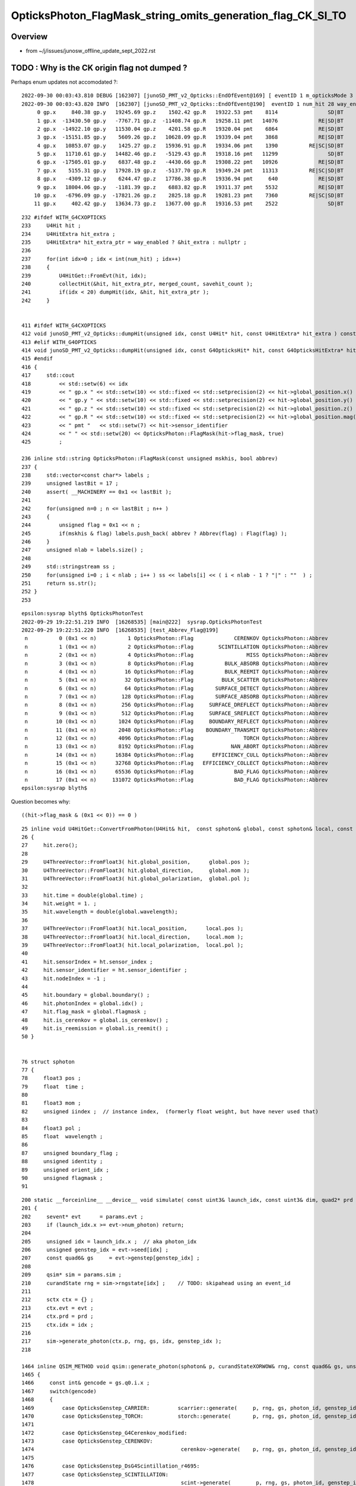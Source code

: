 OpticksPhoton_FlagMask_string_omits_generation_flag_CK_SI_TO
===============================================================

Overview
----------

* from ~/j/issues/junosw_offline_update_sept_2022.rst


TODO : Why is the CK origin flag not dumped ?
------------------------------------------------

Perhaps enum updates not accomodated ?::

    2022-09-30 00:03:43.810 DEBUG [162307] [junoSD_PMT_v2_Opticks::EndOfEvent@169] [ eventID 1 m_opticksMode 3
    2022-09-30 00:03:43.820 INFO  [162307] [junoSD_PMT_v2_Opticks::EndOfEvent@190]  eventID 1 num_hit 28 way_enabled 0
         0 gp.x     840.38 gp.y   19245.69 gp.z    1502.42 gp.R   19322.53 pmt    8114                SD|BT
         1 gp.x  -13430.50 gp.y   -7767.71 gp.z  -11408.74 gp.R   19258.11 pmt   14076             RE|SD|BT
         2 gp.x  -14922.10 gp.y   11530.04 gp.z    4201.58 gp.R   19320.04 pmt    6864             RE|SD|BT
         3 gp.x  -15151.85 gp.y    5609.26 gp.z   10628.09 gp.R   19339.04 pmt    3868             RE|SD|BT
         4 gp.x   10853.07 gp.y    1425.27 gp.z   15936.91 gp.R   19334.06 pmt    1390          RE|SC|SD|BT
         5 gp.x   11710.61 gp.y   14482.46 gp.z   -5129.43 gp.R   19318.16 pmt   11299                SD|BT
         6 gp.x  -17505.01 gp.y    6837.48 gp.z   -4430.66 gp.R   19308.22 pmt   10926             RE|SD|BT
         7 gp.x    5155.31 gp.y   17928.19 gp.z   -5137.70 gp.R   19349.24 pmt   11313          RE|SC|SD|BT
         8 gp.x   -4309.12 gp.y    6244.47 gp.z   17786.38 gp.R   19336.94 pmt     640             RE|SD|BT
         9 gp.x   18004.06 gp.y   -1181.39 gp.z    6883.82 gp.R   19311.37 pmt    5532             RE|SD|BT
        10 gp.x   -6796.09 gp.y  -17821.26 gp.z    2825.18 gp.R   19281.23 pmt    7360          RE|SC|SD|BT
        11 gp.x     402.42 gp.y   13634.73 gp.z   13677.00 gp.R   19316.53 pmt    2522                SD|BT

::

    232 #ifdef WITH_G4CXOPTICKS
    233     U4Hit hit ;
    234     U4HitExtra hit_extra ;
    235     U4HitExtra* hit_extra_ptr = way_enabled ? &hit_extra : nullptr ;
    236 
    237     for(int idx=0 ; idx < int(num_hit) ; idx++)
    238     {
    239         U4HitGet::FromEvt(hit, idx);
    240         collectHit(&hit, hit_extra_ptr, merged_count, savehit_count );
    241         if(idx < 20) dumpHit(idx, &hit, hit_extra_ptr );
    242     }


    411 #ifdef WITH_G4CXOPTICKS
    412 void junoSD_PMT_v2_Opticks::dumpHit(unsigned idx, const U4Hit* hit, const U4HitExtra* hit_extra ) const
    413 #elif WITH_G4OPTICKS
    414 void junoSD_PMT_v2_Opticks::dumpHit(unsigned idx, const G4OpticksHit* hit, const G4OpticksHitExtra* hit_extra ) const
    415 #endif
    416 {
    417     std::cout
    418         << std::setw(6) << idx
    419         << " gp.x " << std::setw(10) << std::fixed << std::setprecision(2) << hit->global_position.x()
    420         << " gp.y " << std::setw(10) << std::fixed << std::setprecision(2) << hit->global_position.y()
    421         << " gp.z " << std::setw(10) << std::fixed << std::setprecision(2) << hit->global_position.z()
    422         << " gp.R " << std::setw(10) << std::fixed << std::setprecision(2) << hit->global_position.mag()
    423         << " pmt "   << std::setw(7) << hit->sensor_identifier
    424         << " " << std::setw(20) << OpticksPhoton::FlagMask(hit->flag_mask, true)
    425         ;

    236 inline std::string OpticksPhoton::FlagMask(const unsigned mskhis, bool abbrev)
    237 {
    238     std::vector<const char*> labels ;
    239     unsigned lastBit = 17 ;
    240     assert( __MACHINERY == 0x1 << lastBit );
    241 
    242     for(unsigned n=0 ; n <= lastBit ; n++ )
    243     {
    244         unsigned flag = 0x1 << n ;
    245         if(mskhis & flag) labels.push_back( abbrev ? Abbrev(flag) : Flag(flag) );
    246     }
    247     unsigned nlab = labels.size() ;
    248 
    249     std::stringstream ss ;
    250     for(unsigned i=0 ; i < nlab ; i++ ) ss << labels[i] << ( i < nlab - 1 ? "|" : ""  ) ;
    251     return ss.str();
    252 }
    253 


::

    epsilon:sysrap blyth$ OpticksPhotonTest 
    2022-09-29 19:22:51.219 INFO  [16268535] [main@222]  sysrap.OpticksPhotonTest 
    2022-09-29 19:22:51.220 INFO  [16268535] [test_Abbrev_Flag@199] 
     n          0 (0x1 << n)          1 OpticksPhoton::Flag             CERENKOV OpticksPhoton::Abbrev                   CK
     n          1 (0x1 << n)          2 OpticksPhoton::Flag        SCINTILLATION OpticksPhoton::Abbrev                   SI
     n          2 (0x1 << n)          4 OpticksPhoton::Flag                 MISS OpticksPhoton::Abbrev                   MI
     n          3 (0x1 << n)          8 OpticksPhoton::Flag          BULK_ABSORB OpticksPhoton::Abbrev                   AB
     n          4 (0x1 << n)         16 OpticksPhoton::Flag          BULK_REEMIT OpticksPhoton::Abbrev                   RE
     n          5 (0x1 << n)         32 OpticksPhoton::Flag         BULK_SCATTER OpticksPhoton::Abbrev                   SC
     n          6 (0x1 << n)         64 OpticksPhoton::Flag       SURFACE_DETECT OpticksPhoton::Abbrev                   SD
     n          7 (0x1 << n)        128 OpticksPhoton::Flag       SURFACE_ABSORB OpticksPhoton::Abbrev                   SA
     n          8 (0x1 << n)        256 OpticksPhoton::Flag     SURFACE_DREFLECT OpticksPhoton::Abbrev                   DR
     n          9 (0x1 << n)        512 OpticksPhoton::Flag     SURFACE_SREFLECT OpticksPhoton::Abbrev                   SR
     n         10 (0x1 << n)       1024 OpticksPhoton::Flag     BOUNDARY_REFLECT OpticksPhoton::Abbrev                   BR
     n         11 (0x1 << n)       2048 OpticksPhoton::Flag    BOUNDARY_TRANSMIT OpticksPhoton::Abbrev                   BT
     n         12 (0x1 << n)       4096 OpticksPhoton::Flag                TORCH OpticksPhoton::Abbrev                   TO
     n         13 (0x1 << n)       8192 OpticksPhoton::Flag            NAN_ABORT OpticksPhoton::Abbrev                   NA
     n         14 (0x1 << n)      16384 OpticksPhoton::Flag      EFFICIENCY_CULL OpticksPhoton::Abbrev                   EX
     n         15 (0x1 << n)      32768 OpticksPhoton::Flag   EFFICIENCY_COLLECT OpticksPhoton::Abbrev                   EC
     n         16 (0x1 << n)      65536 OpticksPhoton::Flag             BAD_FLAG OpticksPhoton::Abbrev                   XX
     n         17 (0x1 << n)     131072 OpticksPhoton::Flag             BAD_FLAG OpticksPhoton::Abbrev                   XX
    epsilon:sysrap blyth$ 

Question becomes why::

     ((hit->flag_mask & (0x1 << 0)) == 0 )



::

     25 inline void U4HitGet::ConvertFromPhoton(U4Hit& hit,  const sphoton& global, const sphoton& local, const sphit& ht )
     26 {
     27     hit.zero();
     28 
     29     U4ThreeVector::FromFloat3( hit.global_position,      global.pos );
     30     U4ThreeVector::FromFloat3( hit.global_direction,     global.mom );
     31     U4ThreeVector::FromFloat3( hit.global_polarization,  global.pol );
     32 
     33     hit.time = double(global.time) ;
     34     hit.weight = 1. ;
     35     hit.wavelength = double(global.wavelength);
     36 
     37     U4ThreeVector::FromFloat3( hit.local_position,      local.pos );
     38     U4ThreeVector::FromFloat3( hit.local_direction,     local.mom );
     39     U4ThreeVector::FromFloat3( hit.local_polarization,  local.pol );
     40 
     41     hit.sensorIndex = ht.sensor_index ;
     42     hit.sensor_identifier = ht.sensor_identifier ;
     43     hit.nodeIndex = -1 ;
     44 
     45     hit.boundary = global.boundary() ;
     46     hit.photonIndex = global.idx() ;
     47     hit.flag_mask = global.flagmask ;
     48     hit.is_cerenkov = global.is_cerenkov() ;
     49     hit.is_reemission = global.is_reemit() ;
     50 }


     76 struct sphoton
     77 {
     78     float3 pos ;
     79     float  time ;
     80 
     81     float3 mom ;
     82     unsigned iindex ;  // instance index,  (formerly float weight, but have never used that)
     83 
     84     float3 pol ;
     85     float  wavelength ;
     86 
     87     unsigned boundary_flag ;
     88     unsigned identity ;
     89     unsigned orient_idx ;
     90     unsigned flagmask ;
     91 


::

    200 static __forceinline__ __device__ void simulate( const uint3& launch_idx, const uint3& dim, quad2* prd )
    201 {
    202     sevent* evt      = params.evt ;
    203     if (launch_idx.x >= evt->num_photon) return;
    204 
    205     unsigned idx = launch_idx.x ;  // aka photon_idx
    206     unsigned genstep_idx = evt->seed[idx] ;
    207     const quad6& gs     = evt->genstep[genstep_idx] ;
    208 
    209     qsim* sim = params.sim ;
    210     curandState rng = sim->rngstate[idx] ;    // TODO: skipahead using an event_id 
    211 
    212     sctx ctx = {} ;
    213     ctx.evt = evt ;
    214     ctx.prd = prd ;
    215     ctx.idx = idx ;
    216 
    217     sim->generate_photon(ctx.p, rng, gs, idx, genstep_idx );
    218 

    1464 inline QSIM_METHOD void qsim::generate_photon(sphoton& p, curandStateXORWOW& rng, const quad6& gs, unsigned photon_id, unsigned genstep_id ) const
    1465 {
    1466     const int& gencode = gs.q0.i.x ;
    1467     switch(gencode)
    1468     {
    1469         case OpticksGenstep_CARRIER:         scarrier::generate(     p, rng, gs, photon_id, genstep_id)  ; break ;
    1470         case OpticksGenstep_TORCH:           storch::generate(       p, rng, gs, photon_id, genstep_id ) ; break ;
    1471 
    1472         case OpticksGenstep_G4Cerenkov_modified:
    1473         case OpticksGenstep_CERENKOV:
    1474                                               cerenkov->generate(    p, rng, gs, photon_id, genstep_id ) ; break ;
    1475 
    1476         case OpticksGenstep_DsG4Scintillation_r4695:
    1477         case OpticksGenstep_SCINTILLATION:
    1478                                               scint->generate(        p, rng, gs, photon_id, genstep_id ) ; break ;
    1479 
    1480         case OpticksGenstep_INPUT_PHOTON:    { p = evt->photon[photon_id] ; p.set_flag(TORCH) ; }        ; break ;
    1481         default:                             generate_photon_dummy(  p, rng, gs, photon_id, genstep_id)  ; break ;
    1482     }
    1483 }



Added setting of initial sphoton::flagmask::

    epsilon:opticks blyth$ o
    On branch master
    Your branch is up-to-date with 'origin/master'.

    Changes not staged for commit:
      (use "git add <file>..." to update what will be committed)
      (use "git checkout -- <file>..." to discard changes in working directory)

        modified:   qudarap/qcerenkov.h
        modified:   qudarap/qscint.h
        modified:   sysrap/OpticksPhoton.hh
        modified:   sysrap/tests/OpticksPhotonTest.cc




